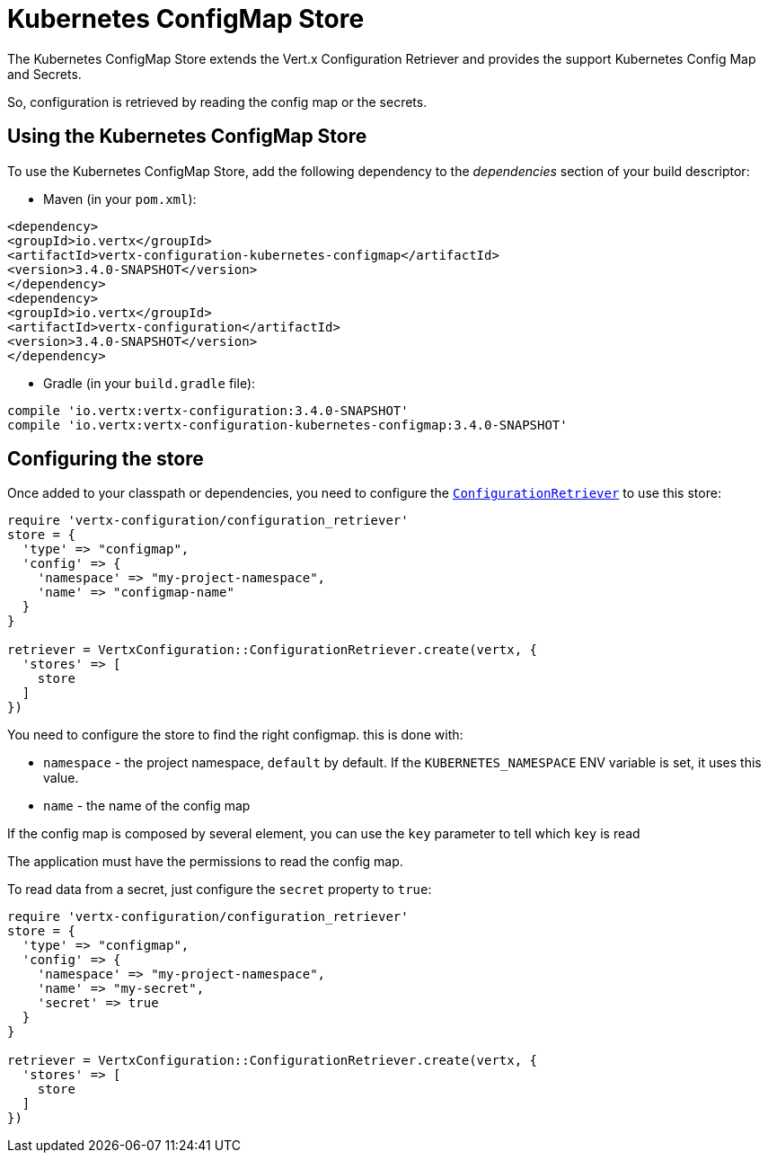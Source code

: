 = Kubernetes ConfigMap Store

The Kubernetes ConfigMap Store extends the Vert.x Configuration Retriever and provides the
support Kubernetes Config Map and Secrets.

So, configuration is retrieved by reading the config map or the secrets.

== Using the Kubernetes ConfigMap Store

To use the Kubernetes ConfigMap Store, add the following dependency to the
_dependencies_ section of your build descriptor:

* Maven (in your `pom.xml`):

[source,xml,subs="+attributes"]
----
<dependency>
<groupId>io.vertx</groupId>
<artifactId>vertx-configuration-kubernetes-configmap</artifactId>
<version>3.4.0-SNAPSHOT</version>
</dependency>
<dependency>
<groupId>io.vertx</groupId>
<artifactId>vertx-configuration</artifactId>
<version>3.4.0-SNAPSHOT</version>
</dependency>
----

* Gradle (in your `build.gradle` file):

[source,groovy,subs="+attributes"]
----
compile 'io.vertx:vertx-configuration:3.4.0-SNAPSHOT'
compile 'io.vertx:vertx-configuration-kubernetes-configmap:3.4.0-SNAPSHOT'
----

== Configuring the store

Once added to your classpath or dependencies, you need to configure the
`link:../../yardoc/VertxConfiguration/ConfigurationRetriever.html[ConfigurationRetriever]` to use this store:

[source, ruby]
----
require 'vertx-configuration/configuration_retriever'
store = {
  'type' => "configmap",
  'config' => {
    'namespace' => "my-project-namespace",
    'name' => "configmap-name"
  }
}

retriever = VertxConfiguration::ConfigurationRetriever.create(vertx, {
  'stores' => [
    store
  ]
})

----

You need to configure the store to find the right configmap. this is done with:

* `namespace` - the project namespace, `default` by default. If the `KUBERNETES_NAMESPACE` ENV variable is set, it
uses this value.
* `name` - the name of the config map

If the config map is composed by several element, you can use the `key` parameter to tell
which `key` is read

The application must have the permissions to read the config map.

To read data from a secret, just configure the `secret` property to `true`:

[source, ruby]
----
require 'vertx-configuration/configuration_retriever'
store = {
  'type' => "configmap",
  'config' => {
    'namespace' => "my-project-namespace",
    'name' => "my-secret",
    'secret' => true
  }
}

retriever = VertxConfiguration::ConfigurationRetriever.create(vertx, {
  'stores' => [
    store
  ]
})

----